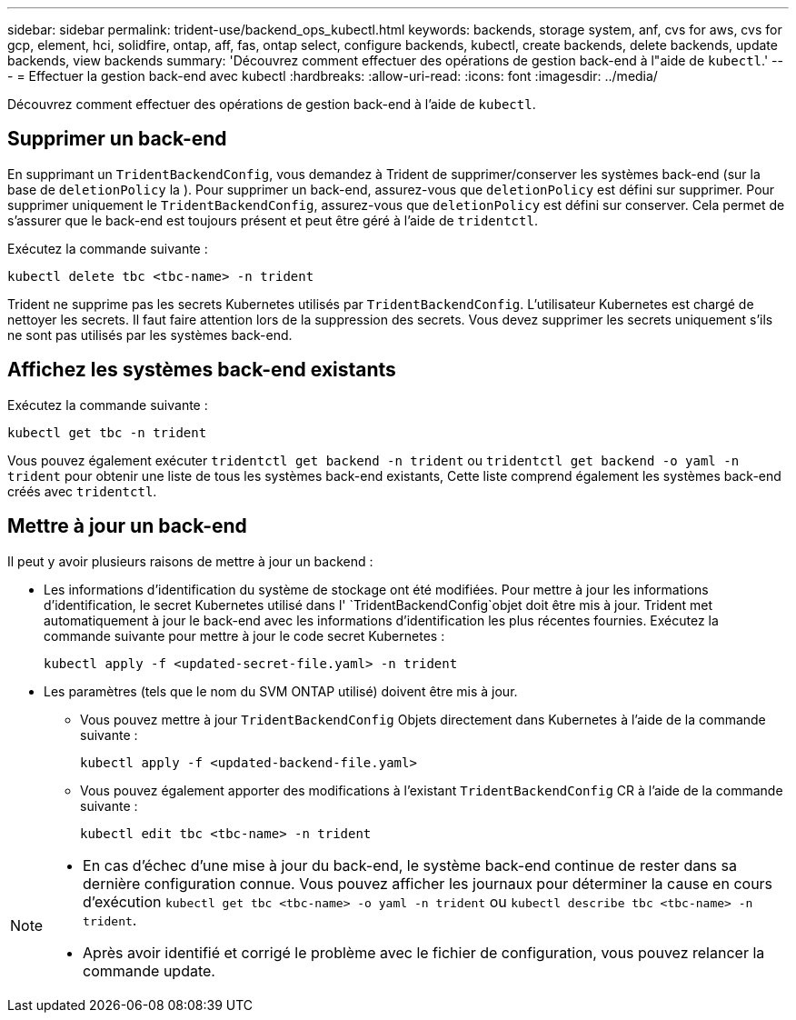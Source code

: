 ---
sidebar: sidebar 
permalink: trident-use/backend_ops_kubectl.html 
keywords: backends, storage system, anf, cvs for aws, cvs for gcp, element, hci, solidfire, ontap, aff, fas, ontap select, configure backends, kubectl, create backends, delete backends, update backends, view backends 
summary: 'Découvrez comment effectuer des opérations de gestion back-end à l"aide de `kubectl`.' 
---
= Effectuer la gestion back-end avec kubectl
:hardbreaks:
:allow-uri-read: 
:icons: font
:imagesdir: ../media/


[role="lead"]
Découvrez comment effectuer des opérations de gestion back-end à l'aide de `kubectl`.



== Supprimer un back-end

En supprimant un `TridentBackendConfig`, vous demandez à Trident de supprimer/conserver les systèmes back-end (sur la base de `deletionPolicy` la ). Pour supprimer un back-end, assurez-vous que `deletionPolicy` est défini sur supprimer. Pour supprimer uniquement le `TridentBackendConfig`, assurez-vous que `deletionPolicy` est défini sur conserver. Cela permet de s'assurer que le back-end est toujours présent et peut être géré à l'aide de `tridentctl`.

Exécutez la commande suivante :

[listing]
----
kubectl delete tbc <tbc-name> -n trident
----
Trident ne supprime pas les secrets Kubernetes utilisés par `TridentBackendConfig`. L'utilisateur Kubernetes est chargé de nettoyer les secrets. Il faut faire attention lors de la suppression des secrets. Vous devez supprimer les secrets uniquement s'ils ne sont pas utilisés par les systèmes back-end.



== Affichez les systèmes back-end existants

Exécutez la commande suivante :

[listing]
----
kubectl get tbc -n trident
----
Vous pouvez également exécuter `tridentctl get backend -n trident` ou `tridentctl get backend -o yaml -n trident` pour obtenir une liste de tous les systèmes back-end existants, Cette liste comprend également les systèmes back-end créés avec `tridentctl`.



== Mettre à jour un back-end

Il peut y avoir plusieurs raisons de mettre à jour un backend :

* Les informations d'identification du système de stockage ont été modifiées. Pour mettre à jour les informations d'identification, le secret Kubernetes utilisé dans l' `TridentBackendConfig`objet doit être mis à jour. Trident met automatiquement à jour le back-end avec les informations d'identification les plus récentes fournies. Exécutez la commande suivante pour mettre à jour le code secret Kubernetes :
+
[listing]
----
kubectl apply -f <updated-secret-file.yaml> -n trident
----
* Les paramètres (tels que le nom du SVM ONTAP utilisé) doivent être mis à jour.
+
** Vous pouvez mettre à jour `TridentBackendConfig` Objets directement dans Kubernetes à l'aide de la commande suivante :
+
[listing]
----
kubectl apply -f <updated-backend-file.yaml>
----
** Vous pouvez également apporter des modifications à l'existant `TridentBackendConfig` CR à l'aide de la commande suivante :
+
[listing]
----
kubectl edit tbc <tbc-name> -n trident
----




[NOTE]
====
* En cas d'échec d'une mise à jour du back-end, le système back-end continue de rester dans sa dernière configuration connue. Vous pouvez afficher les journaux pour déterminer la cause en cours d'exécution `kubectl get tbc <tbc-name> -o yaml -n trident` ou `kubectl describe tbc <tbc-name> -n trident`.
* Après avoir identifié et corrigé le problème avec le fichier de configuration, vous pouvez relancer la commande update.


====